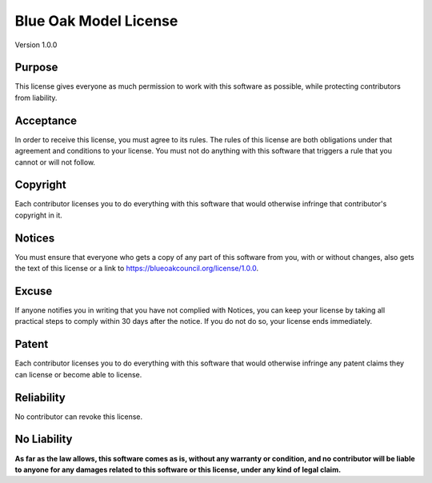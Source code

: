 Blue Oak Model License
======================

Version 1.0.0

Purpose
-------

This license gives everyone as much permission to work with this software as possible,
while protecting contributors from liability.

Acceptance
----------

In order to receive this license, you must agree to its rules. The rules of this license
are both obligations under that agreement and conditions to your license. You must not
do anything with this software that triggers a rule that you cannot or will not follow.

Copyright
---------

Each contributor licenses you to do everything with this software that would otherwise
infringe that contributor's copyright in it.

Notices
-------

You must ensure that everyone who gets a copy of any part of this software from you,
with or without changes, also gets the text of this license or a link to
https://blueoakcouncil.org/license/1.0.0.

Excuse
------

If anyone notifies you in writing that you have not complied with Notices, you can keep
your license by taking all practical steps to comply within 30 days after the notice. If
you do not do so, your license ends immediately.

Patent
------

Each contributor licenses you to do everything with this software that would otherwise
infringe any patent claims they can license or become able to license.

Reliability
-----------

No contributor can revoke this license.

No Liability
------------

**As far as the law allows, this software comes as is, without any warranty or
condition, and no contributor will be liable to anyone for any damages related to this
software or this license, under any kind of legal claim.**
